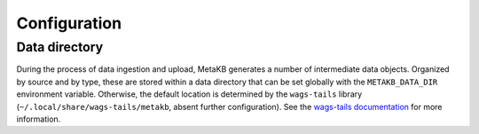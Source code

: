 .. _config:

Configuration
-------------

.. _config-data-directory:

Data directory
==============

During the process of data ingestion and upload, MetaKB generates a number of intermediate data objects. Organized by source and by type, these are stored within a data directory that can be set globally with the ``METAKB_DATA_DIR`` environment variable. Otherwise, the default location is determined by the ``wags-tails`` library (``~/.local/share/wags-tails/metakb``, absent further configuration). See the `wags-tails documentation <https://wags-tails.readthedocs.io/stable/reference/api/utils/wags_tails.utils.storage.html#wags_tails.utils.storage.get_data_dir>`_ for more information.
